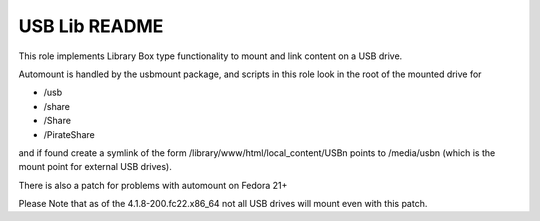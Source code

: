 ==============
USB Lib README
==============

This role implements Library Box type functionality to mount and link content on a USB drive.

Automount is handled by the usbmount package, and scripts in this role look in the root of the mounted drive for

* /usb
* /share
* /Share
* /PirateShare

and if found create a symlink of the form /library/www/html/local_content/USBn points to /media/usbn (which is the mount point for external USB drives).

There is also a patch for problems with automount on Fedora 21+

Please Note that as of the 4.1.8-200.fc22.x86_64 not all USB drives will mount even with this patch.
